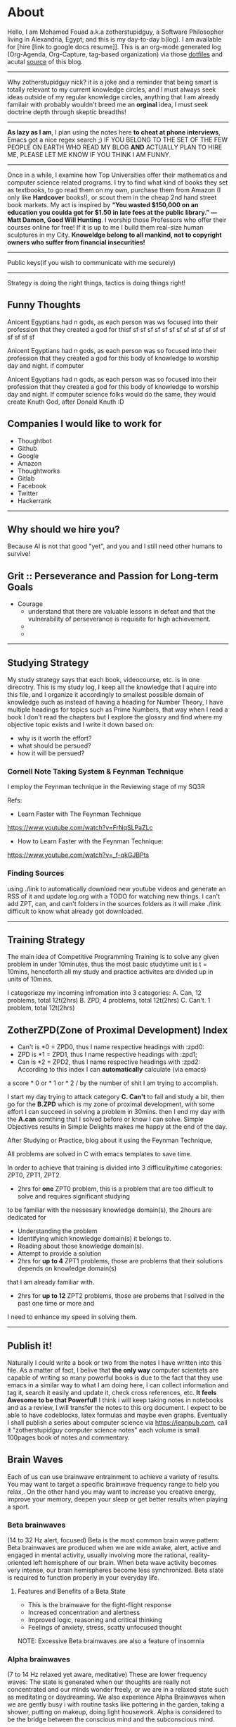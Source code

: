 * About
  Hello, I am Mohamed Fouad a.k.a zotherstupidguy, a Software
  Philosopher living in Alexandria, Egypt; and this is my day-to-day b(log). 
  I am available for [hire [link to google docs resume]].
  This is an org-mode generated log (Org-Agenda, Org-Capture, tag-based organization) via those [[https://github.com/zotherstupidguy/dotfiles][dotfiles]] 
  and acutal [[https://github.com/zotherstupidguy/zotherstupidguy.github.io][source]] of this blog. 
  
  -----

  Why zotherstupidguy nick? it is a joke and a reminder that being smart is totally relevant to my current knowledge circles,
  and I must always seek ideas outside of my regular knowledge circles, anything that I am already familair with probably wouldn't breed me 
  an *orginal* idea, I must seek doctrine depth through skeptic breadths!

  -----
  
  *As lazy as I am*, I plan using the notes here *to cheat at phone interviews*, 
  Emacs got a nice regex search ;) IF YOU BELONG TO THE SET OF THE FEW PEOPLE 
  ON EARTH WHO READ MY BLOG *AND* ACTUALLY PLAN TO HIRE ME, 
  PLEASE LET ME KNOW IF YOU THINK I AM FUNNY.

  -----
  Once in a while, I examine how Top Universities offer their mathematics and computer science related programs. I try to find what kind of books they set as 
  textbooks, to go read them on my own, purchase them from Amazon (I only like *Hardcover* books!), or scout them in the cheap 2nd hand street book markets. 
  My act is inspired by *“You wasted $150,000 on an education you coulda got for $1.50 in late fees at the public library.” ― Matt Damon, Good Will Hunting*. 
  I worship those Professors who offer their courses online for free! If it is up to me I build them real-size human sculptures in my City. 
  *Knoweldge belong to all mankind, not to copyright owners who suffer from financial insecurities!*
  ----- 
  Public keys(if you wish to communicate with me securely)
  ----- 
  Strategy is doing the right things, tactics is doing things right! 

** Funny Thoughts

   Anicent Egyptians had n gods, as each person was ws focused into their profession that they created a god for thisf sf sf sf sf sf sf sf sf sf sf sf sf sf sf sf sf sf

   Anicent Egyptians had n gods, as each person was so focused into their profession that they created a god for this body of knowledge to worship day and night. if computer

   Anicent Egyptians had n gods, as each person was so focused into their
   profession that they created a god for this body of knowledge to
   worship day and night. If computer science folks would do the same,
   they would create Knuth God, after Donald Knuth :D    

** Companies I would like to work for
   - Thoughtbot
   - Github
   - Google
   - Amazon
   - Thoughtworks
   - Gitlab
   - Facebook
   - Twitter
   - Hackerrank
   ----- 
** Why should we hire you?
   Because AI is not that good "yet", and you and I still need other humans to survive!
** Grit :: Perseverance and Passion for Long-term Goals 
   :PROPERTIES:
   :DESCRIPTION: Must have Personal Traits via continous conditioning
   :CATEGORY: research
   :ZPT:      0
   :END:
   + Courage
     - understand that there are valuable lessons in defeat and that the vulnerability of perseverance is requisite for high achievement.  
     - 
     - 
   -----

** Studying Strategy 
   My study strategy says that each book, videocourse, etc. is in one direcotry. This is my study log, I keep all the 
   knowledge that I aquire into this file, and I organize it accordingly to smallest possible domain of knowledge such as instead of having
   a heading for Number Theory, I have multiple headings for topics such as Prime Numbers, that way when I read a book I don't read the chapters but
   I explore the glossry and find where my objective topic exists and I write it down based on:  
   - why is it worth the effort?
   - what should be persued? 
   - how it will be persued?

*** Cornell Note Taking System & Feynman Technique
    I employ the Feynman technique in the Reviewing stage of my SQ3R 

    Refs: 
    - Learn Faster with The Feynman Technique
    https://www.youtube.com/watch?v=FrNqSLPaZLc

    - How to Learn Faster with the Feynman Technique:  
    https://www.youtube.com/watch?v=_f-qkGJBPts


*** Finding Sources
    using ./link to automatically download new youtube videos and generate an RSS of it and update log.org with a TODO for watching new things.
    I can't add ZPT, can, and can't folders in the sources folders as it will make ./link difficult to know what already got downloaded.


    ----- 

** Training Strategy
   The main idea of Competitive Programming Training is to solve any given problem in under 10minutes, thus the 
   most basic studytime unit  is t = 10mins, henceforth all my study and practice activites are divided up in units of 10mins.

   I categorieze my incoming infromation into 3 categories: 
   A. Can,    12 problems, total 12t(2hrs)
   B. ZPD,    4 problems, total 12t(2hrs)
   C. Can't.  1 problem, total 12t(2hrs)

** ZotherZPD(Zone of Proximal Development) Index
   - Can't is *0  =  ZPD0, thus I name respective headings with :zpd0:
   - ZPD is *1    = ZPD1, thus I name respective headings with :zpd1;
   - Can is *2    = ZPD2, thus I name respective headings with :zpd2:
     According to this index I can *automatically* calculate (via emacs) 
   a score * 0 or * 1 or * 2 / by the number of shit I am trying to accomplish.


   I start my day trying to attack category *C. Can't* to fail and study a bit, 
   then go for the *B.ZPD* which is my zone of proximal development, 
   with some effort I can succeed in solving a problem in 30mins.
   then I end my day with the *A.can* somthing that I solved before or know I can solve. 
   Simple Objectives results in Simple Delights makes me happy at the end of the day. 

   After Studying or Practice, blog about it using the Feynman Technique,  

   All problems are solved in C with emacs templates to save time.

   In order to achieve that training is divided into 3 difficulity/time categories: ZPT0, ZPT1, ZPT2.
   - 2hrs for *one* ZPT0 problem, this is a problem that are too difficult to solve and requires significant studying  
   to be familiar with the nessesary knowledge domain(s), 
     the 2hours are dedicated for 
     - Understanding the problem
     - Identifying which knowledge domain(s) it belongs to.
     - Reading about those knowledge domain(s).
     - Attempt to provide a solution  
     - 2hrs for *up to 4* ZPT1 problems, those are problems that their solutions depends on knowledge domain(s) 
     that I am already familiar with. 
     - 2hrs for *up to 12* ZPT2 problems, those are probems that I solved in the past one time or more and 
     I need to enhance my speed in solving them.


   ----- 

** Publish it! 
   Naturally I could write a book or two from the notes I have written into this file. As a matter of fact, I belive that
   *the only way* computer scientets are capable of writing so many powerful books is due to the fact that they use
   emacs in a similar way to what I am doing here, I can collect information and tag it, search it easily and update it,
   check cross references, etc. *It feels Awesome to be that Powerful!* I think i will keep taking notes in notebooks and as a review, I 
   will transfer the notes to this org document. I expect to be able to have codeblocks, latex formulas and maybe even 
   graphs. Eventually I shall publish a series about computer science via https://leanpub.com, call it "zotherstupidguy computer science notes" 
   each volume is small 100pages book of notes and commentary. 

** Brain Waves
   Each of us can use brainwave entrainment to achieve a variety of results. 
   You may want to target a specific brainwave frequency range to help you relax,. 
   On the other hand you may want to increase you creative energy, improve your memory, 
   deepen your sleep or get better results when playing a sport.
*** Beta brainwaves
    (14 to 32 Hz alert, focused)
    Beta is the most common brain wave pattern: Beta brainwaves are produced when we are wide awake, alert, 
    active and engaged in mental activity, usually involving more the rational, reality-oriented left hemisphere of our brain. 
    When beta wave activity becomes very intense, our brain hemispheres become less synchronized. 
    Beta state is required to function properly in your everyday life.
**** Features and Benefits of a Beta State
     - This is the brainwave for the fight-flight response
     - Increased concentration and alertness
     - Improved logic, reasoning and critical thinking
     - Feelings of anxiety, stress, scatty unfocused thought
     NOTE: Excessive Beta brainwaves are also a feature of insomnia
 
*** Alpha brainwaves
    (7 to 14 Hz relaxed yet aware, meditative)
    These are lower frequency waves: The state is generated when our thoughts are really not concentrated and our minds wonder freely, 
    or we are in a relaxed state such as meditating or daydreaming. We also experience Alpha Brainwaves when we are gently busy i
    with routine tasks like pottering in the garden, taking a shower, putting on makeup, doing light housework. 
    Alpha is considered to be the bridge between the conscious mind and the subconscious mind.

**** Features and Benefits of an Alpha State
     - Our brain hemispheres become naturally synchronized, or in-phase with each other.
     - Relaxed detached (absent-minded) awareness and daydreaming mind.
     - Enables us to remember our dreams and meditative states.
     - Link between conscious and subconscious mind, gateway to meditation.
     - Receptive to casual and auto – suggestions (hypnosis state)
     - Increased vividness benefits creative visualization and triggers imagination
     - Increased  memory retention , concentration & focus for super learning
**** Health benefits include:
     - Reduced anxiety
     - Alleviates stress and depression
     - Reduces chronic pain
     - Reduction of high blood pressure
     - Increases athletic performance
     - Increased  cerebral blood flow
     - Increased motivation, energy, and happiness

*** Theta brainwaves
    (3.5 to 7 Hz deep relaxation, twilight state)
    Theta brainwave states have been used in meditation for centuries: It is common for people to feel as if they are in a trance, 
    where the mind feels as though it may have gone to sleep although it is conscious of what is happening around it. 
    Theta induces a capacity for prolonged daydreaming, where a loss of time may be experienced.
    Theta waves are also conducive to visualization and creativity and the mind in this very relaxed state is highly receptive to direct suggestion under hypnosis. As with Alpha, in Theta our brain hemispheres are synchronized and we experience whole brain functioning.

**** Features and benefits of Theta brainwaves
     - Increased sense of inner peace and emotional stability
     - Deep relaxation
     - Improved memory
     - Heightened intuition and inspiration
     - Calms the chatter of your mind
     - Increased psychic abilities and sense of spiritual connection
     - Health benefits of Theta brainwaves
     - Speed healing, improved physical healing
     - Sleep onset and better more restful sleep
     - Release beneficial hormones related to health and longevity
     - Reduce mental fatigue
     - Reduction of anxiety and stress
     NOTE: Research has proven thirty minutes a day of Theta meditation can dramatically improve a person’s overall health and well-being. Theta meditation has also been known to result in a reduced need for sleep.
 
*** Delta brainwaves
    (0.1 to 3.5 Hz deep sleep )
    This is the slowest band of waves that our brains produce and they occur when we are in deep, dreamless sleep. 
    These waves are very beneficial for the body which restores and heals itself when in this state. 
    The delta state releases anti-aging hormones, including melatonin and DHEA. 
    Human growth hormone (HGH) is another anti-aging hormone that is increased when delta brainwaves are occurring inside the brain, 
    due to the stimulation of the pituitary gland. HGH maintains the skin, bone density, cartilage, and the joints in your body as 
    well as speeds up the healing process of joint and cartilage injuries. HGH can also help heal physical pain.

    In healthy amounts, delta brainwaves can also cause a person to have an advanced state of empathy, understanding, and compassion for others.
    Delta is the place of deepest relaxation, deepest healing, deepest spiritual connection and deepest connection with the subconscious mind. 
    It is considered to be the gateway to the unconscious mind and the collective unconscious, bringing access to the universal psyche or mind.
 
*** Gamma brainwaves
    (40Hz or higher: zen mind mastery)
    Gamma brainwave states are the most rapid in frequency. 
    Gamma hase long been considered the the brainwave that is able to link and process information from all parts of the brain. 
    It is the frequency that brings with it the ability to process large amounts of information in relatively small amounts of time. 
    Think of generating more Gamma activity as getting a processor upgrade for your brain.

    Unfortunately Gamma brainwaves have received the least attention and research, although more attention is currently being paid to them.
    Having high amounts of Gamma Brainwave activity has been associated with:
    - Having high levels of intelligence
    - Being compassionate
    - Having high amounts of self-control
    - Having greater than average feelings of natural happiness.
    - Increased awareness through your five senses
    - Research has indicated at moments when bursts of precognition or high-level information processing occur, 
    your brainwaves briefly reach the Gamma state.

** IRC
   #emacs ##algorithms ##puzzles #gcj #hackerrank  
   if using weechat `/set irc.server.freenode.autojoin "##algorithms #emacs #gcj"`
   but usually use emacs's irc erc

** The Role of a Teacher (supervised learning)
   The purpose of a teacher is to raise the *right* questions for the student. 
   The role of a student is to seek answers.
   A question needs to be answered.
   Any question creates an empty space in the mind of the student that needs to be filled by answers.
